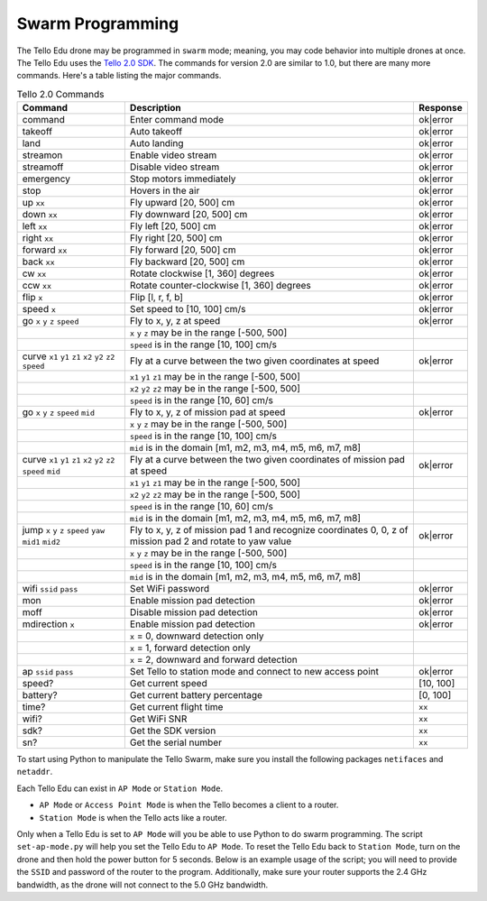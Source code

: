 Swarm Programming
=================

The Tello Edu drone may be programmed in ``swarm`` mode; meaning, you may code behavior into multiple drones at once. The Tello Edu uses the `Tello 2.0 SDK <https://dl-cdn.ryzerobotics.com/downloads/Tello/Tello%20SDK%202.0%20User%20Guide.pdf>`_. The commands for version 2.0 are similar to 1.0, but there are many more commands. Here's a table listing the major commands.

.. csv-table:: Tello 2.0 Commands
   :header: Command, Description, Response

   command, Enter command mode, ok|error
   takeoff, Auto takeoff, ok|error
   land, Auto landing, ok|error
   streamon, Enable video stream, ok|error
   streamoff, Disable video stream, ok|error
   emergency, Stop motors immediately, ok|error
   stop, Hovers in the air, ok|error
   up ``xx``, "Fly upward [20, 500] cm", ok|error
   down ``xx``, "Fly downward [20, 500] cm", ok|error
   left ``xx``, "Fly left [20, 500] cm", ok|error
   right ``xx``, "Fly right [20, 500] cm", ok|error
   forward ``xx``, "Fly forward [20, 500] cm", ok|error
   back ``xx``, "Fly backward [20, 500] cm", ok|error
   cw ``xx``, "Rotate clockwise [1, 360] degrees", ok|error
   ccw ``xx``, "Rotate counter-clockwise [1, 360] degrees", ok|error
   flip ``x``, "Flip [l, r, f, b]", ok|error
   speed ``x``, "Set speed to [10, 100] cm/s", ok|error
   go ``x`` ``y`` ``z`` ``speed``, "Fly to x, y, z at speed", ok|error
   , "``x`` ``y`` ``z`` may be in the range [-500, 500]",
   , "``speed`` is in the range [10, 100] cm/s",
   curve ``x1`` ``y1`` ``z1`` ``x2`` ``y2`` ``z2`` ``speed``, "Fly at a curve between the two given coordinates at speed", ok|error
   , "``x1`` ``y1`` ``z1`` may be in the range [-500, 500]",
   , "``x2`` ``y2`` ``z2`` may be in the range [-500, 500]",
   , "``speed`` is in the range [10, 60] cm/s",
   go ``x`` ``y`` ``z`` ``speed`` ``mid``, "Fly to x, y, z of mission pad at speed", ok|error
   , "``x`` ``y`` ``z`` may be in the range [-500, 500]",
   , "``speed`` is in the range [10, 100] cm/s",
   , "``mid`` is in the domain [m1, m2, m3, m4, m5, m6, m7, m8]",
   curve ``x1`` ``y1`` ``z1`` ``x2`` ``y2`` ``z2`` ``speed`` ``mid``, "Fly at a curve between the two given coordinates of mission pad at speed", ok|error
   , "``x1`` ``y1`` ``z1`` may be in the range [-500, 500]",
   , "``x2`` ``y2`` ``z2`` may be in the range [-500, 500]",
   , "``speed`` is in the range [10, 60] cm/s",
   , "``mid`` is in the domain [m1, m2, m3, m4, m5, m6, m7, m8]",
   jump ``x`` ``y`` ``z`` ``speed`` ``yaw`` ``mid1`` ``mid2``, "Fly to x, y, z of mission pad 1 and recognize coordinates 0, 0, z of mission pad 2 and rotate to yaw value", ok|error
   , "``x`` ``y`` ``z`` may be in the range [-500, 500]",
   , "``speed`` is in the range [10, 100] cm/s",
   , "``mid`` is in the domain [m1, m2, m3, m4, m5, m6, m7, m8]",
   wifi ``ssid`` ``pass``, Set WiFi password, ok|error
   mon, Enable mission pad detection, ok|error
   moff, Disable mission pad detection, ok|error
   mdirection ``x``, Enable mission pad detection, ok|error
   , "``x`` = 0, downward detection only",
   , "``x`` = 1, forward detection only",
   , "``x`` = 2, downward and forward detection",
   ap ``ssid`` ``pass``, Set Tello to station mode and connect to new access point, ok|error
   speed?, Get current speed, "[10, 100]" 
   battery?, Get current battery percentage, "[0, 100]"
   time?, Get current flight time, ``xx``
   wifi?, Get WiFi SNR, ``xx``
   sdk?, Get the SDK version, ``xx``
   sn?, Get the serial number, ``xx``

To start using Python to manipulate the Tello Swarm, make sure you install the following packages ``netifaces`` and ``netaddr``.

.. code-block:: bash
    :linenos:

    conda install -y -c conda-forge netifaces netaddr

Each Tello Edu can exist in ``AP Mode`` or ``Station Mode``.

* ``AP Mode`` or ``Access Point Mode`` is when the Tello becomes a client to a router.
* ``Station Mode`` is when the Tello acts like a router.

Only when a Tello Edu is set to ``AP Mode`` will you be able to use Python to do swarm programming. The script ``set-ap-mode.py`` will help you set the Tello Edu to ``AP Mode``. To reset the Tello Edu back to ``Station Mode``, turn on the drone and then hold the power button for 5 seconds. Below is an example usage of the script; you will need to provide the ``SSID`` and password of the router to the program. Additionally, make sure your router supports the 2.4 GHz bandwidth, as the drone will not connect to the 5.0 GHz bandwidth.

.. code-block:: bash
    :linenos:

    python set-ap-mode.py -s [SSID] -p [PASSWORD]
